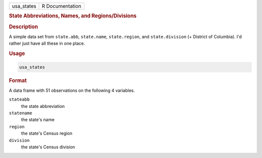 .. container::

   ========== ===============
   usa_states R Documentation
   ========== ===============

   .. rubric:: State Abbreviations, Names, and Regions/Divisions
      :name: usa_states

   .. rubric:: Description
      :name: description

   A simple data set from ``state.abb``, ``state.name``,
   ``state.region``, and ``state.division`` (+ District of Columbia).
   I'd rather just have all these in one place.

   .. rubric:: Usage
      :name: usage

   .. code:: R

      usa_states

   .. rubric:: Format
      :name: format

   A data frame with 51 observations on the following 4 variables.

   ``stateabb``
      the state abbreviation

   ``statename``
      the state's name

   ``region``
      the state's Census region

   ``division``
      the state's Census division
